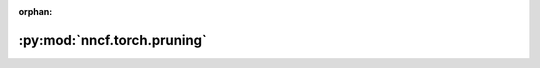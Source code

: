 :orphan:

:py:mod:`nncf.torch.pruning`
============================

.. py:module:: nncf.torch.pruning


